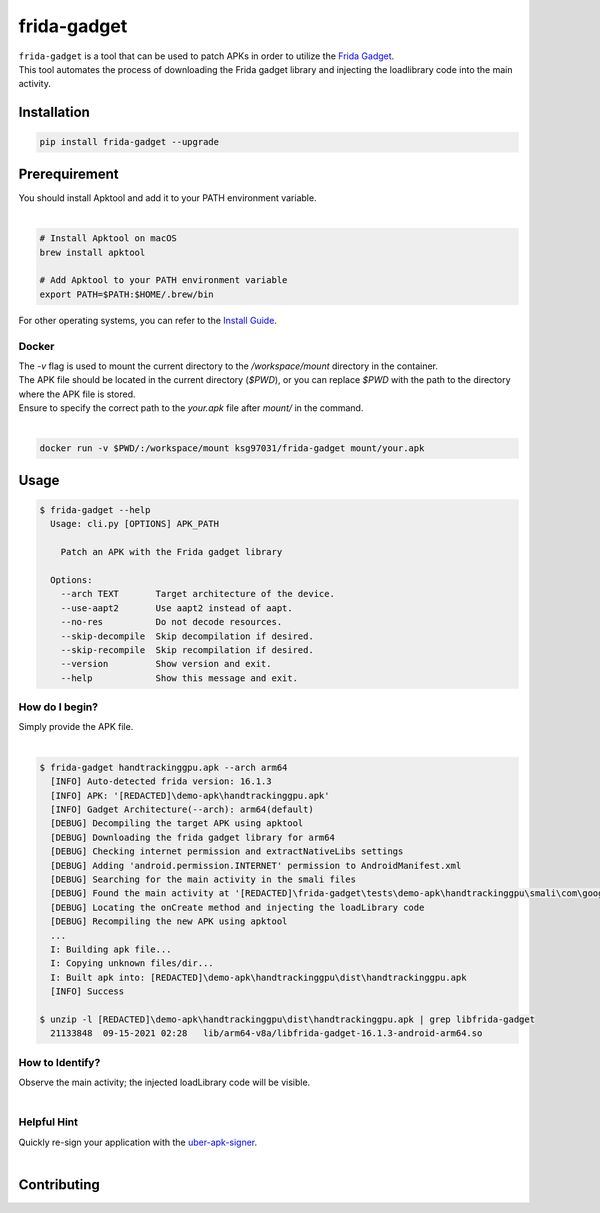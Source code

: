 frida-gadget
============

|Codacy-Grade| |Docker| |LICENCE|


| ``frida-gadget`` is a tool that can be used to patch APKs in order to utilize the `Frida Gadget <https://frida.re/docs/gadget/>`_.
| This tool automates the process of downloading the Frida gadget library and injecting the loadlibrary code into the main activity.


Installation
------------

|Py-Versions| |PyPI-Downloads|

.. code:: sh

    pip install frida-gadget --upgrade

Prerequirement
----------------

| You should install Apktool and add it to your PATH environment variable.
|   

.. code:: sh

   # Install Apktool on macOS
   brew install apktool
    
   # Add Apktool to your PATH environment variable
   export PATH=$PATH:$HOME/.brew/bin 

| For other operating systems, you can refer to the `Install Guide <https://ibotpeaches.github.io/Apktool/install/>`_.

Docker
~~~~~~~
| The `-v` flag is used to mount the current directory to the `/workspace/mount` directory in the container.
| The APK file should be located in the current directory (`$PWD`), or you can replace `$PWD` with the path to the directory where the APK file is stored.
| Ensure to specify the correct path to the `your.apk` file after `mount/` in the command.
|

.. code:: sh

    docker run -v $PWD/:/workspace/mount ksg97031/frida-gadget mount/your.apk

Usage
------------

.. code:: sh

    $ frida-gadget --help
      Usage: cli.py [OPTIONS] APK_PATH

        Patch an APK with the Frida gadget library
    
      Options:
        --arch TEXT       Target architecture of the device.
        --use-aapt2       Use aapt2 instead of aapt.
        --no-res          Do not decode resources.
        --skip-decompile  Skip decompilation if desired.
        --skip-recompile  Skip recompilation if desired.
        --version         Show version and exit.
        --help            Show this message and exit.

How do I begin?
~~~~~~~~~~~~~~~~~~~~~~
| Simply provide the APK file.
|

.. code:: sh

    $ frida-gadget handtrackinggpu.apk --arch arm64
      [INFO] Auto-detected frida version: 16.1.3
      [INFO] APK: '[REDACTED]\demo-apk\handtrackinggpu.apk'
      [INFO] Gadget Architecture(--arch): arm64(default)
      [DEBUG] Decompiling the target APK using apktool
      [DEBUG] Downloading the frida gadget library for arm64
      [DEBUG] Checking internet permission and extractNativeLibs settings
      [DEBUG] Adding 'android.permission.INTERNET' permission to AndroidManifest.xml
      [DEBUG] Searching for the main activity in the smali files
      [DEBUG] Found the main activity at '[REDACTED]\frida-gadget\tests\demo-apk\handtrackinggpu\smali\com\google\mediapipe\apps\handtrackinggpu\MainActivity.smali'
      [DEBUG] Locating the onCreate method and injecting the loadLibrary code
      [DEBUG] Recompiling the new APK using apktool
      ...
      I: Building apk file...
      I: Copying unknown files/dir...
      I: Built apk into: [REDACTED]\demo-apk\handtrackinggpu\dist\handtrackinggpu.apk
      [INFO] Success
      
    $ unzip -l [REDACTED]\demo-apk\handtrackinggpu\dist\handtrackinggpu.apk | grep libfrida-gadget
      21133848  09-15-2021 02:28   lib/arm64-v8a/libfrida-gadget-16.1.3-android-arm64.so 

How to Identify?
~~~~~~~~~~~~~~~~~~
| Observe the main activity; the injected loadLibrary code will be visible.
|

.. image:: https://github.com/ksg97031/frida-gadget/blob/trunk/images/decompile.png
   :width: 600

Helpful Hint
~~~~~~~~~~~~~~~~~~
| Quickly re-sign your application with the `uber-apk-signer <https://github.com/patrickfav/uber-apk-signer>`_.
|

Contributing
-----------------
.. image:: CONTRIBUTORS.svg
   :target: ./CONTRIBUTORS.svg


.. |Coverage-Status| image:: https://img.shields.io/coveralls/github/ksg97031/frida-gadget/master?logo=coveralls
   :target: https://coveralls.io/github/ksg97031/frida-gadget
.. |Branch-Coverage-Status| image:: https://codecov.io/gh/ksg97031/frida-gadget/branch/master/graph/badge.svg
   :target: https://codecov.io/gh/ksg97031/frida-gadget
.. |Codacy-Grade| image:: https://app.codacy.com/project/badge/Grade/a1e2ef93fd3842e4b9e92971c135ed3f
   :target: https://app.codacy.com/gh/ksg97031/frida-gadget/dashboard
.. |CII Best Practices| image:: https://bestpractices.coreinfrastructure.org/projects/3264/badge
   :target: https://bestpractices.coreinfrastructure.org/projects/3264
.. |GitHub-Status| image:: https://img.shields.io/github/tag/ksg97031/frida-gadget.svg?maxAge=86400&logo=github&logoColor=white
   :target: https://github.com/ksg97031/frida-gadget/releases
.. |GitHub-Forks| image:: https://img.shields.io/github/forks/ksg97031/frida-gadget.svg?logo=github&logoColor=white
   :target: https://github.com/ksg97031/frida-gadget/network
.. |GitHub-Stars| image:: https://img.shields.io/github/stars/ksg97031/frida-gadget.svg?logo=github&logoColor=white
   :target: https://github.com/ksg97031/frida-gadget/stargazers
.. |GitHub-Commits| image:: https://img.shields.io/github/commit-activity/y/ksg97031/frida-gadget.svg?logo=git&logoColor=white
   :target: https://github.com/ksg97031/frida-gadget/graphs/commit-activity
.. |GitHub-Issues| image:: https://img.shields.io/github/issues-closed/ksg97031/frida-gadget.svg?logo=github&logoColor=white
   :target: https://github.com/ksg97031/frida-gadget/issues?q=
.. |GitHub-PRs| image:: https://img.shields.io/github/issues-pr-closed/ksg97031/frida-gadget.svg?logo=github&logoColor=white
   :target: https://github.com/ksg97031/frida-gadget/pulls
.. |GitHub-Contributions| image:: https://img.shields.io/github/contributors/ksg97031/frida-gadget.svg?logo=github&logoColor=white
   :target: https://github.com/ksg97031/frida-gadget/graphs/contributors
.. |GitHub-Updated| image:: https://img.shields.io/github/last-commit/ksg97031/frida-gadget/master.svg?logo=github&logoColor=white&label=pushed
   :target: https://github.com/ksg97031/frida-gadget/pulse
.. |Gift-Casper| image:: https://img.shields.io/badge/dynamic/json.svg?color=ff69b4&label=gifts%20received&prefix=%C2%A3&query=%24..sum&url=https%3A%2F%2Fcaspersci.uk.to%2Fgifts.json
   :target: https://cdcl.ml/sponsor
.. |PyPI-Downloads| image:: https://static.pepy.tech/badge/frida-gadget
   :target: https://pepy.tech/project/frida-gadget
.. |Py-Versions| image:: https://img.shields.io/pypi/pyversions/frida-gadget
   :target: https://pypi.org/project/frida-gadget
.. |Conda-Forge-Status| image:: https://img.shields.io/conda/v/conda-forge/frida-gadget.svg?label=conda-forge&logo=conda-forge
   :target: https://anaconda.org/conda-forge/frida-gadget
.. |Docker| image:: https://img.shields.io/badge/docker-pull-blue.svg?logo=docker&logoColor=white
   :target: https://github.com/ksg97031/frida-gadget/pkgs/container/frida-gadget
.. |Libraries-Dependents| image:: https://img.shields.io/librariesio/dependent-repos/pypi/frida-gadget.svg?logo=koding&logoColor=white
    :target: https://github.com/ksg97031/frida-gadget/network/dependents
.. |OpenHub-Status| image:: https://www.openhub.net/p/frida-gadget/widgets/project_thin_badge?format=gif
   :target: https://www.openhub.net/p/frida-gadget?ref=Thin+badge
.. |awesome-python| image:: https://awesome.re/mentioned-badge.svg
   :target: https://github.com/vinta/awesome-python
.. |LICENCE| image:: https://img.shields.io/pypi/l/frida-gadget.svg
   :target: https://raw.githubusercontent.com/ksg97031/frida-gadget/master/LICENCE
.. |DOI| image:: https://img.shields.io/badge/DOI-10.5281/zenodo.595120-blue.svg
   :target: https://doi.org/10.5281/zenodo.595120
.. |binder-demo| image:: https://mybinder.org/badge_logo.svg
   :target: https://mybinder.org/v2/gh/ksg97031/frida-gadget/master?filepath=DEMO.ipynb
